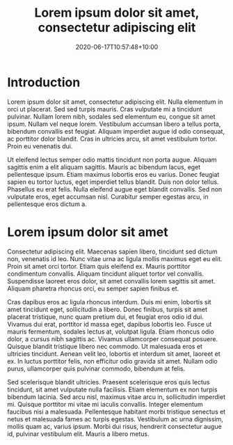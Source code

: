 #+title: Lorem ipsum dolor sit amet, consectetur adipiscing elit
#+date: 2020-06-17T10:57:48+10:00
#+categories[]: SEO
#+tags[]: Test Yoast
#+keyphrase: lorem ipsum
#+description: Lorem ipsum dolor sit amet, consectetur adipiscing elit. Nulla elementum in orci ut placerat. Sed sed turpis mauris. Cras vulputate mi a tincidunt pulvinar. 
#+images[]: /images/metal-letterpress-letters-printing-machine.jpg

* Introduction
Lorem ipsum dolor sit amet, consectetur adipiscing elit. Nulla elementum in orci ut placerat. Sed sed turpis mauris. Cras vulputate mi a tincidunt pulvinar. Nullam lorem nibh, sodales sed elementum eu, congue sit amet ipsum. Nullam vel neque lorem. Vestibulum accumsan libero a tellus porta, bibendum convallis est feugiat. Aliquam imperdiet augue id odio consequat, ac porttitor dolor blandit. Cras in ultricies arcu, sit amet vestibulum tortor. Proin eu venenatis dui.

Ut eleifend lectus semper odio mattis tincidunt non porta augue. Aliquam sagittis enim a elit aliquam sagittis. Mauris ac bibendum lacus, eget pellentesque ipsum. Etiam maximus lobortis eros eu varius. Donec feugiat sapien eu tortor luctus, eget imperdiet tellus blandit. Duis non dolor tellus. Phasellus eu erat felis. Nulla eleifend augue eget blandit convallis. Sed non vulputate eros, eget accumsan nisl. Curabitur semper egestas arcu, in pellentesque eros dictum a.

* Lorem ipsum dolor sit amet
Consectetur adipiscing elit. Maecenas sapien libero, tincidunt sed dictum non, venenatis id leo. Nunc vitae urna ac ligula mollis maximus eget eu elit. Proin sit amet orci tortor. Etiam quis eleifend ex. Mauris porttitor condimentum convallis. Aliquam tincidunt aliquet tortor vel convallis. Suspendisse laoreet eros dolor, sit amet convallis lorem sagittis sit amet. Aliquam pharetra rhoncus orci, eu semper sapien finibus et.

Cras dapibus eros ac ligula rhoncus interdum. Duis mi enim, lobortis sit amet tincidunt eget, sollicitudin a libero. Donec finibus, turpis sit amet placerat tristique, nunc quam pretium dui, et feugiat eros odio id dui. Vivamus dui erat, porttitor id massa eget, dapibus lobortis leo. Fusce ut mauris fermentum, sodales lectus at, volutpat ligula. Etiam rhoncus odio dolor, a cursus nibh sagittis ac. Vivamus ullamcorper consequat posuere. Quisque blandit tristique libero nec commodo. Ut malesuada eros et ultricies tincidunt. Aenean velit leo, lobortis et interdum sit amet, laoreet et ex. In luctus porttitor felis, non efficitur odio gravida sit amet. Nullam odio purus, ullamcorper quis pulvinar commodo, bibendum at felis.

Sed scelerisque blandit ultricies. Praesent scelerisque eros quis lectus tincidunt, sit amet vulputate nulla facilisis. Etiam elementum ex non turpis bibendum lacinia. Sed arcu nisl, maximus vitae arcu in, sollicitudin imperdiet mi. Quisque porttitor mi vitae mi iaculis convallis. Integer elementum faucibus nisi a malesuada. Pellentesque habitant morbi tristique senectus et netus et malesuada fames ac turpis egestas. Vestibulum ac urna dignissim, mollis quam ac, varius ipsum. Morbi dui risus, hendrerit consectetur augue id, pulvinar vestibulum elit. Mauris a libero metus.
